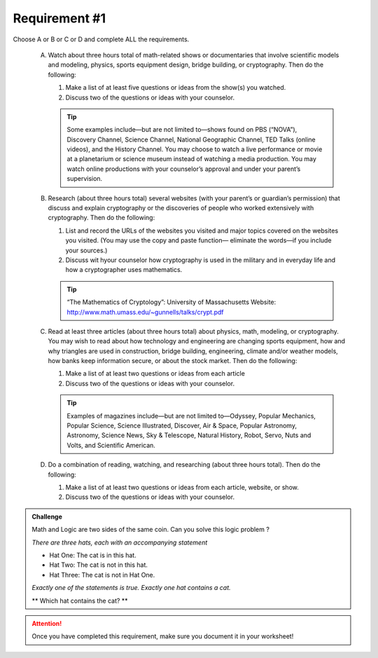 Requirement #1
++++++++++++++
Choose A or B or C or D and complete ALL the requirements.
   
   A. Watch about three hours total of math-related shows or documentaries that involve scientific models and modeling, physics, sports equipment design, bridge building, or cryptography. Then do the following:
      
      (1) Make a list of at least five questions or ideas from the show(s) you watched.
      (2) Discuss two of the questions or ideas with your counselor.

      .. tip::  Some examples include—but are not limited to—shows found on PBS (“NOVA”), Discovery Channel, Science Channel, National Geographic Channel, TED Talks (online videos), and the History Channel. You may choose to watch a live performance or movie at a planetarium or science museum instead of watching a media production. You may watch online productions with your counselor’s approval and under your parent’s supervision.
	 
   B. Research (about three hours total) several websites (with your parent’s or guardian’s permission) that discuss and explain cryptography or the discoveries of people who worked extensively with cryptography. Then do the following:
      
      (1) List and record the URLs of the websites you visited and major topics covered on the websites you visited. (You may use the copy and paste function— eliminate the words—if you include your sources.)
      (2) Discuss wit hyour counselor how cryptography is used in the military and in everyday life and how a cryptographer uses mathematics.

      .. tip::  “The Mathematics of Cryptology”: University of Massachusetts Website: http://www.math.umass.edu/~gunnells/talks/crypt.pdf
	 
   C. Read at least three articles (about three hours total) about physics, math, modeling, or cryptography. You may wish to read about how technology and engineering are changing sports equipment, how and why triangles are used in construction, bridge building, engineering, climate and/or weather models, how banks keep information secure, or about the stock market. Then do the following:
      
      (1) Make a list of at least two questions or ideas from each article
      (2) Discuss two of the questions or ideas with your counselor.

      .. tip::  Examples of magazines include—but are not limited to—Odyssey, Popular Mechanics, Popular Science, Science Illustrated, Discover, Air & Space, Popular Astronomy, Astronomy, Science News, Sky & Telescope, Natural History, Robot, Servo, Nuts and Volts, and Scientific American.

   D. Do a combination of reading, watching, and researching (about three hours total). Then do the following:

      (1) Make a list of at least two questions or ideas from each article, website, or show.
      (2) Discuss two of the questions or ideas with your counselor.

.. Admonition:: Challenge

   Math and Logic are two sides of the same coin. Can you solve this logic problem ?

   *There are three hats, each with an accompanying statement*

   * Hat One: The cat is in this hat.

   * Hat Two: The cat is not in this hat.

   * Hat Three: The cat is not in Hat One.

   *Exactly one of the statements is true. Exactly one hat contains a cat.* 
   
   ** Which hat contains the cat? **
   
   
.. attention:: Once you have completed this requirement, make sure you document it in your worksheet!
